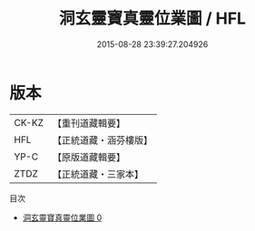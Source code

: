 #+TITLE: 洞玄靈寶真靈位業圖 / HFL

#+DATE: 2015-08-28 23:39:27.204926
* 版本
 |     CK-KZ|【重刊道藏輯要】|
 |       HFL|【正統道藏・涵芬樓版】|
 |      YP-C|【原版道藏輯要】|
 |      ZTDZ|【正統道藏・三家本】|
目次
 - [[file:KR5a0168_000.txt][洞玄靈寶真靈位業圖 0]]
